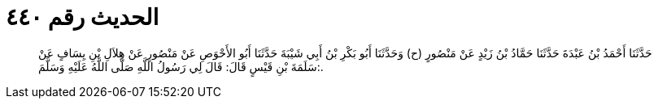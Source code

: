 
= الحديث رقم ٤٤٠

[quote.hadith]
حَدَّثَنَا أَحْمَدُ بْنُ عَبْدَةَ حَدَّثَنَا حَمَّادُ بْنُ زَيْدٍ عَنْ مَنْصُورٍ (ح) وَحَدَّثَنَا أَبُو بَكْرِ بْنُ أَبِي شَيْبَةَ حَدَّثَنَا أَبُو الأَحْوَصِ عَنْ مَنْصُورٍ عَنْ هِلاَلِ بْنِ يِسَافٍ عَنْ سَلَمَةَ بْنِ قَيْسٍ قَالَ: قَالَ لِي رَسُولُ اللَّهِ صَلَّى اللَّهُ عَلَيْهِ وَسَلَّمَ:.